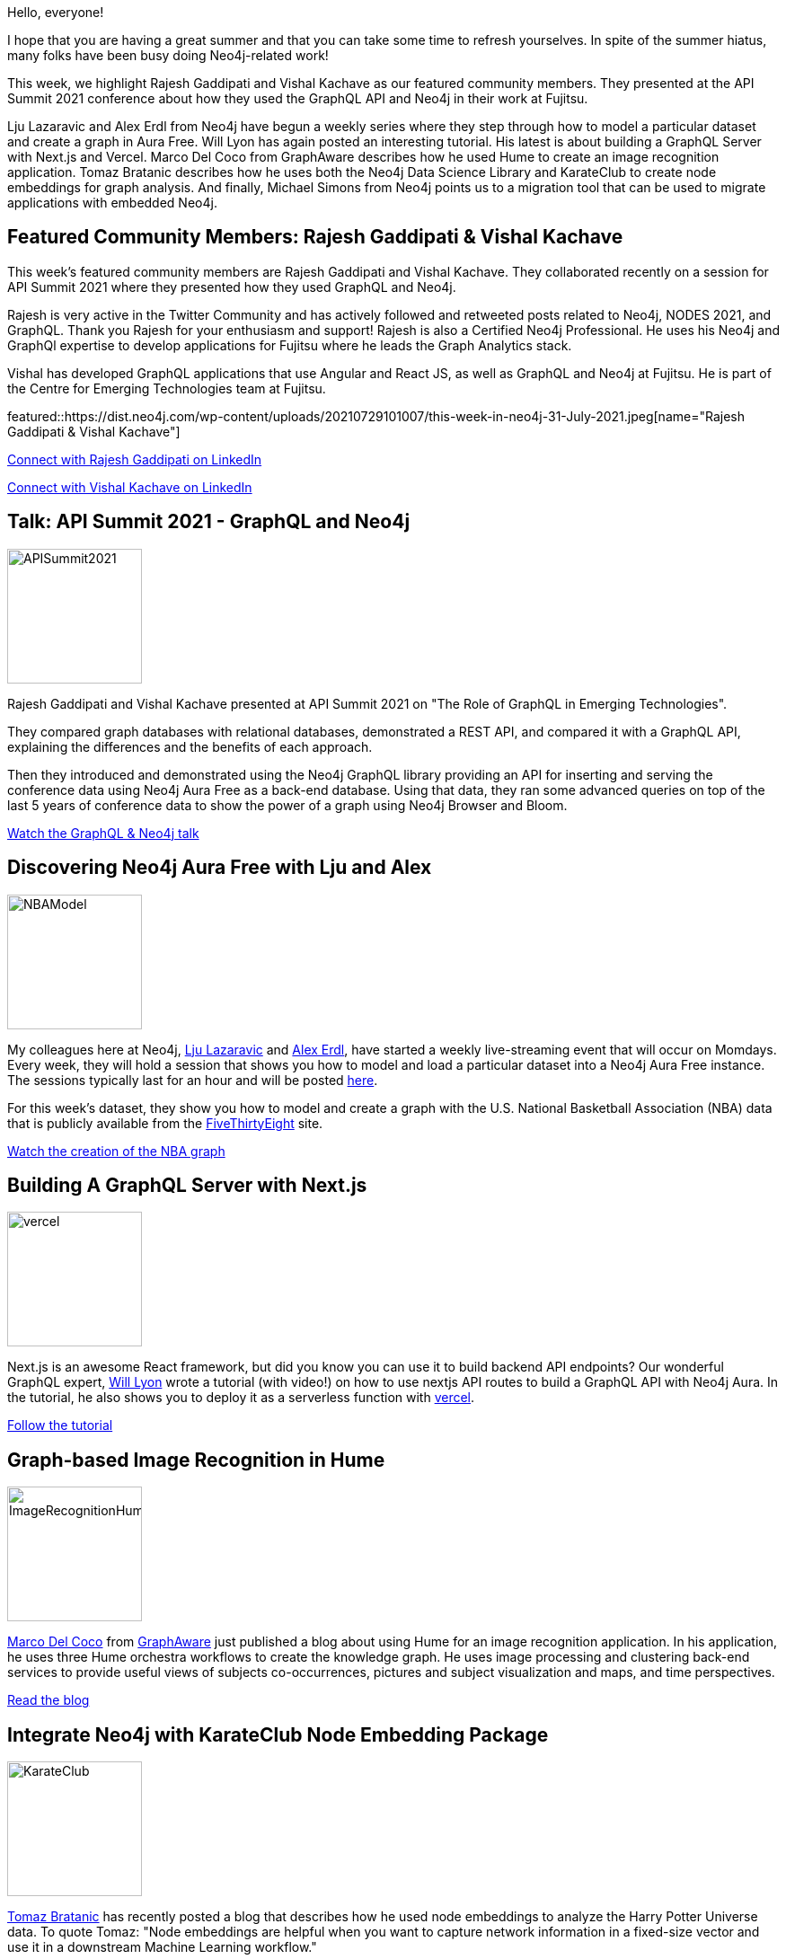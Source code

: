 = This Week in Neo4j - API Summit, GraphQL, Modeling, Nextjs, Image Recognition, KarateClub, Migration
// update slug according to the blog post title, slug must only contain lowercase alphanumeric words separated by dashes, e.g. "this-week-in-neo4j-twitchverse-java-drivers-encryption"
:slug: this-week-in-neo4j-api-summit-graphql-modeling-nextjs-image-recognition-karateclub-migration
:noheader:
:linkattrs:
:categories: graph-database
:author: Elaine Rosenberg
// twin4j is added automatically
:tags: graphql, neo4j, rest, conference-data, api, model, aura, import, data-model, nextjs, react, vercel, hume, graphaware, image-recognition, nlp, knowledge-graph, graph-embedding, KarateClub, data-science, migration, maven, java

Hello, everyone!

I hope that you are having a great summer and that you can take some time to refresh yourselves.
In spite of the summer hiatus, many folks have been busy doing Neo4j-related work!

This week, we highlight Rajesh Gaddipati and Vishal Kachave as our featured community members.
They presented at the API Summit 2021 conference about how they used the GraphQL API and Neo4j in their work at Fujitsu.

Lju Lazaravic and Alex Erdl from Neo4j have begun a weekly series where they step through how to model a particular dataset and create a graph in Aura Free.
Will Lyon has again posted an interesting tutorial. His latest is about building a GraphQL Server with Next.js and Vercel.
Marco Del Coco from GraphAware describes how he used Hume to create an image recognition application.
Tomaz Bratanic describes how he uses both the Neo4j Data Science Library and KarateClub to create node embeddings for graph analysis.
And finally, Michael Simons from Neo4j points us to a migration tool that can  be used to migrate applications with embedded Neo4j.

[[featured-community-member]]
== Featured Community Members: Rajesh Gaddipati & Vishal Kachave

This week's featured community members are Rajesh Gaddipati and Vishal Kachave. They collaborated recently on a session for API Summit 2021 where they presented how they used GraphQL and Neo4j.

Rajesh is very active in the Twitter Community and has actively followed and retweeted posts related to Neo4j, NODES 2021, and GraphQL.
Thank you Rajesh for your enthusiasm and support!
Rajesh is also a Certified Neo4j Professional.
He uses his Neo4j and GraphQl expertise to develop applications for Fujitsu where he leads the Graph Analytics stack.

Vishal has developed GraphQL applications that use Angular and React JS, as well as GraphQL and Neo4j at Fujitsu.
He is part of the Centre for Emerging Technologies team at Fujitsu.

featured::https://dist.neo4j.com/wp-content/uploads/20210729101007/this-week-in-neo4j-31-July-2021.jpeg[name="Rajesh Gaddipati & Vishal Kachave"]

// linkedin link
https://www.linkedin.com/in/rajesh-gaddipati-4a0544143/[Connect with Rajesh Gaddipati on LinkedIn, role="medium button"]

https://www.linkedin.com/in/vishal-kachave-403751185/[Connect with Vishal Kachave on LinkedIn, role="medium button"]


[[features-1]]
== Talk: API Summit 2021 - GraphQL and Neo4j
:tags: graphql, neo4j, rest, conference-data, api

image::https://dist.neo4j.com/wp-content/uploads/20210729101514/APISummit2021.png[width=150,float="right"]

Rajesh Gaddipati and Vishal Kachave presented at API Summit 2021 on "The Role of GraphQL in Emerging Technologies".

They compared graph databases with relational databases, demonstrated a REST API, and compared it with a GraphQL API, explaining the differences and the benefits of each approach.

Then they introduced and demonstrated using the Neo4j GraphQL library providing an API for inserting and serving the conference data using Neo4j Aura Free as a back-end database.
Using that data, they ran some advanced queries on top of the last 5 years of conference data to show the power of a graph using Neo4j Browser and Bloom.


https://www.youtube.com/watch?v=kUehuIgjhrI[Watch the GraphQL & Neo4j talk, role="medium button"]

[[features-2]]
== Discovering Neo4j Aura Free with Lju and Alex
:tags: neo4j, model, aura, import, data-model

image::https://dist.neo4j.com/wp-content/uploads/20210729101541/NBAModel.png[width=150,float="right"]

My colleagues here at Neo4j, https://twitter.com/ellazal/[Lju Lazaravic^] and https://twitter.com/alexandererdl/[Alex Erdl^], have started a weekly live-streaming event that will occur on Momdays.
Every week, they will hold a session that shows you how to model and load a particular dataset into a Neo4j Aura Free instance.
The sessions typically last for an hour and will be posted https://github.com/lju-lazarevic/discoveraurafree/[here^].

For this week's dataset, they show you how to model and create a graph with the U.S. National Basketball Association (NBA) data that is publicly available from the https://fivethirtyeight.com/[FiveThirtyEight] site.

https://www.youtube.com/watch?v=_tuea3bsrPA[Watch the creation of the NBA graph, role="medium button"]

[[features-3]]
== Building A GraphQL Server with Next.js
:tags: graphql, neo4j, nextjs, react, api, aura, vercel

image::https://dist.neo4j.com/wp-content/uploads/20210729101559/vercel.png[width=150,float="right"]

Next.js is an awesome React framework, but did you know you can use it to build backend API endpoints?
Our wonderful GraphQL expert, https://twitter.com/lyonwj[Will Lyon^] wrote a tutorial (with video!) on how to use nextjs API routes to build a GraphQL API with Neo4j Aura.
In the tutorial, he also shows you to deploy it as a serverless function with https://vercel.com/[vercel^].

https://www.lyonwj.com/blog/graphql-server-next-js-neo4j-aura-vercel/[Follow the tutorial, role="medium button"]

[[features-4]]
== Graph-based Image Recognition in Hume
:tags: neo4j, hume, graphaware, image-recognition, nlp, knowledge-graph

image::https://dist.neo4j.com/wp-content/uploads/20210729101531/ImageRecognitionHume.png[width=150,float="right"]

https://www.linkedin.com/in/marco-del-coco-7b751b3a/[Marco Del Coco^] from https://graphaware.com/[GraphAware] just published a blog about using Hume for an image recognition application.
In his application, he uses three Hume orchestra workflows to create the knowledge graph.
He uses image processing and clustering back-end services to provide useful views of subjects co-occurrences, pictures and subject visualization and maps, and time perspectives.

https://hubs.ly/H0SLd430/[Read the blog, role="medium button"]

[[features-5]]
== Integrate Neo4j with KarateClub Node Embedding Package
:tags: neo4j, graph-embedding, KarateClub, data-science

image::https://dist.neo4j.com/wp-content/uploads/20210729101536/KarateClub.png[width=150,float="right"]

https://twitter.com/tb_tomaz?lang=en[Tomaz Bratanic^] has recently posted a blog that describes how he used node embeddings to analyze the Harry Potter Universe data.
To quote Tomaz: "Node embeddings are helpful when you want to capture network information in a fixed-size vector and use it in a downstream Machine Learning workflow."

In this blog he uses the KarateClub API to help him to create a NetworkX graph that is stored in Neo4j.
He then uses a number of graph algorithms both in the Neo4j Graph Data Science library  and the KarateClub library to create the embeddings used to analyze the data.

In addition, he shares a https://github.com/tomasonjo/blogs/blob/master/harry_potter/Harry_Potter_Karate_Club_integration.ipynb/[collab notebook^] so you can try the algorithms yourself.

https://towardsdatascience.com/tagged/neo4j?p=99715d73250a/[Read the blog, role="medium button"]

[[features-6]]
== Neo4j Instance Migration
:tags: neo4j, migration, maven, java

image::https://dist.neo4j.com/wp-content/uploads/20210729101545/neo4j-migrations.png[width=150,float="right"]

https://twitter.com/rotnroll666[Michael Simons^], a Neo4j engineer has just released tooling for migrating a Neo4j instance that is embedded in your Java application.

This is a tool for defining Java based migrations that should be applied and recorded against a Neo4j instance.
The only dependencies are the Neo4j Java driver and ClassGraph, the later being used to find migrations on the classpath.

Neo4j Migrations is inspired by https://flywaydb.org/[FlywayDB^], which is an awesome tool for migration of relational databases.

https://github.com/michael-simons/neo4j-migrations/releases/tag/0.3.1/[View the Github repo, role="medium button"]

////
[[features-7]]
== Feature 7

image::https://dist.neo4j.com/wp-content/uploads/xyz/image.jpeg[width=150,float="right"]

// 3-4 paragraphs

https://call-to-action-url/[Action, role="medium button"]

////

== Tweet of the Week

My favorite tweet last week was by https://twitter.com/lyonwj[Will Lyon^]:

//https://twitter.com/lyonwj/status/1417828049337282561

tweet::1417828049337282561[type={type}]

Don't forget to RT if you liked it too!
